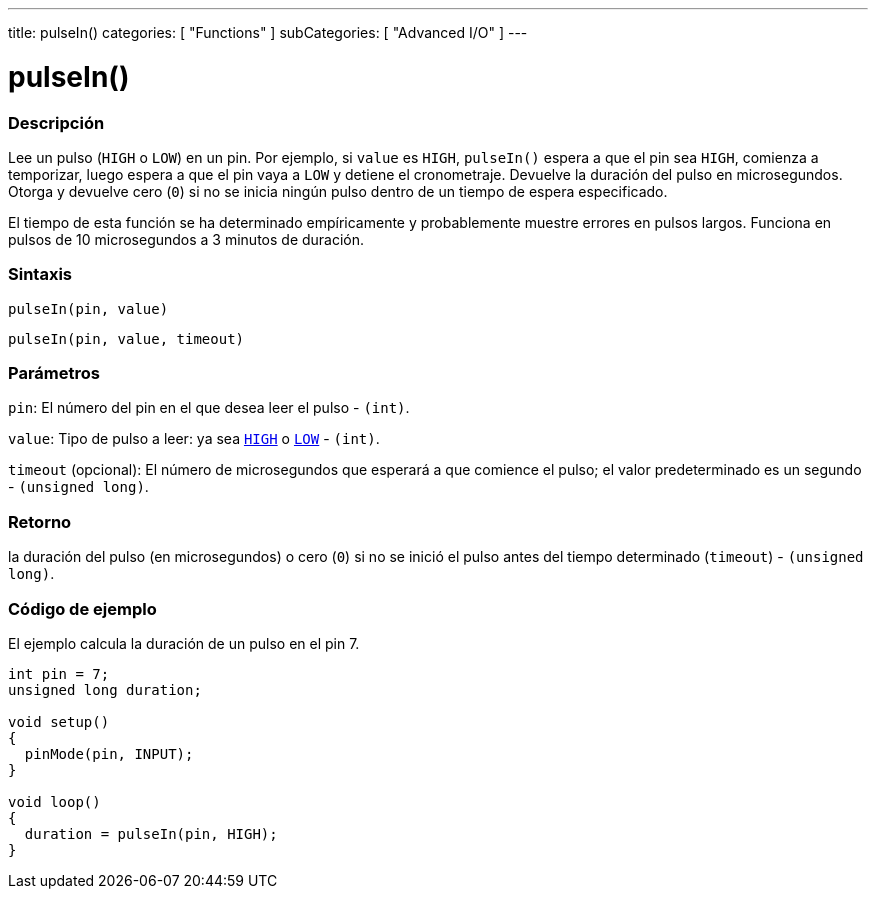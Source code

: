 ---
title: pulseIn()
categories: [ "Functions" ]
subCategories: [ "Advanced I/O" ]
---
// ARDUINO LANGUAGE REFERENCE TAG (above)   ►►►►► ALWAYS INCLUDE IN YOUR FILE ◄◄◄◄◄

// PAGE TITLE
= pulseIn()

// OVERVIEW SECTION STARTS
[#overview]
--

[float]
=== Descripción
Lee un pulso (`HIGH` o `LOW`) en un pin. Por ejemplo, si `value` es `HIGH`, `pulseIn()` espera a que el pin sea `HIGH`, comienza a temporizar, luego espera a que el pin vaya a `LOW` y detiene el cronometraje. Devuelve la duración del pulso en microsegundos. Otorga y devuelve cero (`0`) si no se inicia ningún pulso dentro de un tiempo de espera especificado.

El tiempo de esta función se ha determinado empíricamente y probablemente muestre errores en pulsos largos. Funciona en pulsos de 10 microsegundos a 3 minutos de duración.


[float]
=== Sintaxis
`pulseIn(pin, value)`

`pulseIn(pin, value, timeout)`


[float]
=== Parámetros
`pin`: El número del pin en el que desea leer el pulso - `(int)`.

`value`: Tipo de pulso a leer: ya sea link:../../../variables/constants/constants/[`HIGH`] o link:../../../variables/constants/constants/[`LOW`] - `(int)`.

`timeout` (opcional): El número de microsegundos que esperará a que comience el pulso; el valor predeterminado es un segundo - `(unsigned long)`.


[float]
=== Retorno
la duración del pulso (en microsegundos) o cero (`0`) si no se inició el pulso antes del tiempo determinado (`timeout`) - `(unsigned long)`.

--
// OVERVIEW SECTION ENDS


// HOW TO USE SECTION STARTS
[#howtouse]
--

[float]
=== Código de ejemplo
// Describe what the example code is all about and add relevant code   ►►►►► THIS SECTION IS MANDATORY ◄◄◄◄◄
El ejemplo calcula la duración de un pulso en el pin 7.
[%hardbreaks]
// CODE
[source,arduino]
----
int pin = 7;
unsigned long duration;

void setup()
{
  pinMode(pin, INPUT);
}

void loop()
{
  duration = pulseIn(pin, HIGH);
}
----

--
// HOW TO USE SECTION ENDS

